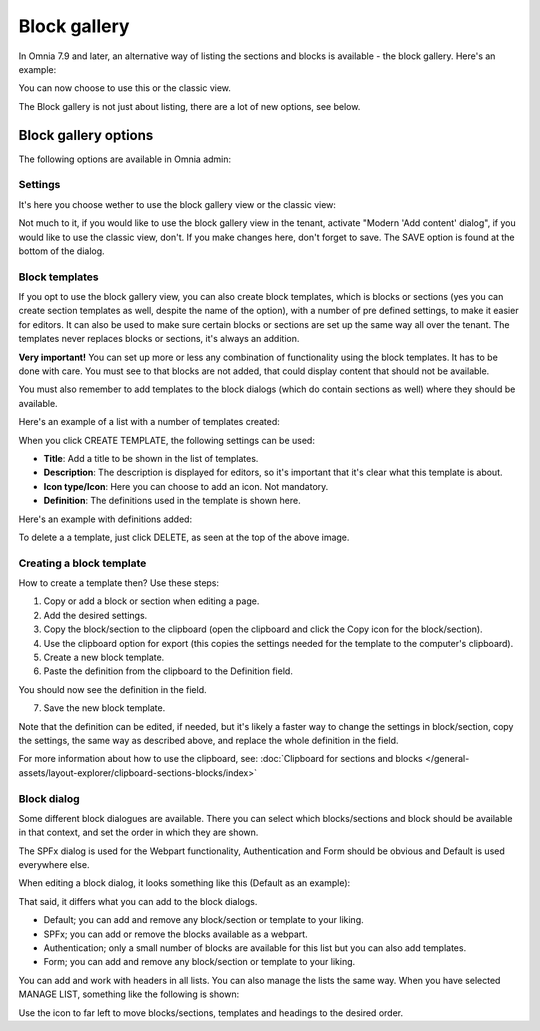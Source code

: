Block gallery
===================================

In Omnia 7.9 and later, an alternative way of listing the sections and blocks is available - the block gallery. Here's an example:

.. image:: block-gallery-example.png

You can now choose to use this or the classic view.

The Block gallery is not just about listing, there are a lot of new options, see below.

Block gallery options
***************************
The following options are available in Omnia admin:

.. image:: block-gallery-options.png

Settings
----------
It's here you choose wether to use the block gallery view or the classic view:

.. image:: block-gallery-settings.png

Not much to it, if you would like to use the block gallery view in the tenant, activate "Modern 'Add content' dialog", if you would like to use the classic view, don't. If you make changes here, don't forget to save. The SAVE option is found at the bottom of the dialog.

Block templates
-----------------
If you opt to use the block gallery view, you can also create block templates, which is blocks or sections (yes you can create section templates as well, despite the name of the option), with a number of pre defined settings, to make it easier for editors. It can also be used to make sure certain blocks or sections are set up the same way all over the tenant. The templates never replaces blocks or sections, it's always an addition.

**Very important!** You can set up more or less any combination of functionality using the block templates. It has to be done with care. You must see to that blocks are not added, that could display content that should not be available.

You must also remember to add templates to the block dialogs (which do contain sections as well) where they should be available. 

Here's an example of a list with a number of templates created:

.. image:: block-gallery-templates-1.png

When you click CREATE TEMPLATE, the following settings can be used:

.. image:: block-gallery-templates-2.png

+ **Title**: Add a title to be shown in the list of templates.
+ **Description**: The description is displayed for editors, so it's important that it's clear what this template is about.
+ **Icon type/Icon**: Here you can choose to add an icon. Not mandatory.
+ **Definition**: The definitions used in the template is shown here.

Here's an example with definitions added:

.. image:: block-gallery-templates-3.png

To delete a a template, just click DELETE, as seen at the top of the above image.

Creating a block template
----------------------------
How to create a template then? Use these steps:

1. Copy or add a block or section when editing a page.
2. Add the desired settings.
3. Copy the block/section to the clipboard (open the clipboard and click the Copy icon for the block/section).
4. Use the clipboard option for export (this copies the settings needed for the template to the computer's clipboard).
5. Create a new block template.
6. Paste the definition from the clipboard to the Definition field.

.. image:: paste-definition.png

You should now see the definition in the field.

7. Save the new block template.

.. image:: paste-definition-save.png

Note that the definition can be edited, if needed, but it's likely a faster way to change the settings in block/section, copy the settings, the same way as described above, and replace the whole definition in the field.

For more information about how to use the clipboard, see: :doc:`Clipboard for sections and blocks </general-assets/layout-explorer/clipboard-sections-blocks/index>`

Block dialog
---------------
Some different block dialogues are available. There you can select which blocks/sections and block should be available in that context, and set the order in which they are shown. 

The SPFx dialog is used for the Webpart functionality, Authentication and Form should be obvious and Default is used everywhere else.

.. image:: block-gallery-templates-4.png

When editing a block dialog, it looks something like this (Default as an example):

.. image:: block-gallery-templates-default.png

That said, it differs what you can add to the block dialogs.

+ Default; you can add and remove any block/section or template to your liking.
+ SPFx; you can add or remove the blocks available as a webpart.
+ Authentication; only a small number of blocks are available for this list but you can also add templates.
+ Form; you can add and remove any block/section or template to your liking.

You can add and work with headers in all lists. You can also manage the lists the same way. When you have selected MANAGE LIST, something like the following is shown:

.. image:: block-dialog-manage.png

Use the icon to far left to move blocks/sections, templates and headings to the desired order.




